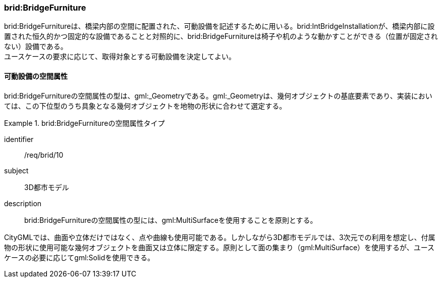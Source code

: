 [[tocL_07]]
=== brid:BridgeFurniture

brid:BridgeFurnitureは、橋梁内部の空間に配置された、可動設備を記述するために用いる。brid:IntBridgeInstallationが、橋梁内部に設置された恒久的かつ固定的な設備であることと対照的に、brid:BridgeFurnitureは椅子や机のような動かすことができる（位置が固定されない）設備である。 +
ユースケースの要求に応じて、取得対象とする可動設備を決定してよい。


==== 可動設備の空間属性

brid:BridgeFurnitureの空間属性の型は、gml:_Geometryである。gml:_Geometryは、幾何オブジェクトの基底要素であり、実装においては、この下位型のうち具象となる幾何オブジェクトを地物の形状に合わせて選定する。


[requirement]
.brid:BridgeFurnitureの空間属性タイプ
====
[%metadata]
identifier:: /req/brid/10
subject:: 3D都市モデル
description:: brid:BridgeFurnitureの空間属性の型には、gml:MultiSurfaceを使用することを原則とする。
====

CityGMLでは、曲面や立体だけではなく、点や曲線も使用可能である。しかしながら3D都市モデルでは、3次元での利用を想定し、付属物の形状に使用可能な幾何オブジェクトを曲面又は立体に限定する。原則として面の集まり（gml:MultiSurface）を使用するが、ユースケースの必要に応じてgml:Solidを使用できる。

